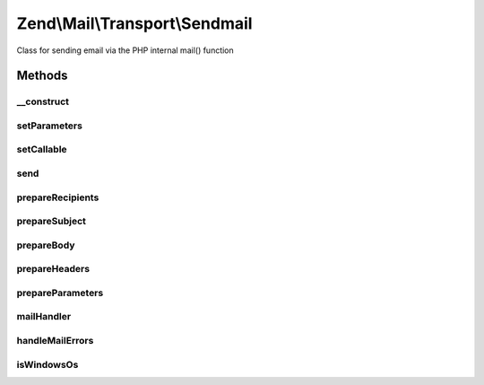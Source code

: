 .. Mail/Transport/Sendmail.php generated using docpx on 01/30/13 03:32am


Zend\\Mail\\Transport\\Sendmail
===============================

Class for sending email via the PHP internal mail() function

Methods
+++++++

__construct
-----------

.. function:: __construct()


    Constructor.

    :param null|string|array|Traversable: OPTIONAL (Default: null)



setParameters
-------------

.. function:: setParameters()


    Set sendmail parameters
    
    Used to populate the additional_parameters argument to mail()

    :param null|string|array|Traversable: 

    :throws \Zend\Mail\Exception\InvalidArgumentException: 

    :rtype: Sendmail 



setCallable
-----------

.. function:: setCallable()


    Set callback to use for mail
    
    Primarily for testing purposes, but could be used to curry arguments.

    :param callable: 

    :throws \Zend\Mail\Exception\InvalidArgumentException: 

    :rtype: Sendmail 



send
----

.. function:: send()


    Send a message

    :param \Zend\Mail\Message: 



prepareRecipients
-----------------

.. function:: prepareRecipients()


    Prepare recipients list

    :param \Zend\Mail\Message: 

    :throws \Zend\Mail\Exception\RuntimeException: 

    :rtype: string 



prepareSubject
--------------

.. function:: prepareSubject()


    Prepare the subject line string

    :param \Zend\Mail\Message: 

    :rtype: string 



prepareBody
-----------

.. function:: prepareBody()


    Prepare the body string

    :param \Zend\Mail\Message: 

    :rtype: string 



prepareHeaders
--------------

.. function:: prepareHeaders()


    Prepare the textual representation of headers

    :param \Zend\Mail\Message: 

    :rtype: string 



prepareParameters
-----------------

.. function:: prepareParameters()


    Prepare additional_parameters argument
    
    Basically, overrides the MAIL FROM envelope with either the Sender or
    From address.

    :param \Zend\Mail\Message: 

    :rtype: string 



mailHandler
-----------

.. function:: mailHandler()


    Send mail using PHP native mail()

    :param string: 
    :param string: 
    :param string: 
    :param string: 
    :param $parameters: 

    :throws \Zend\Mail\Exception\RuntimeException: 



handleMailErrors
----------------

.. function:: handleMailErrors()


    Temporary error handler for PHP native mail().

    :param int: 
    :param string: 
    :param string: 
    :param string: 
    :param array: 

    :rtype: bool always true



isWindowsOs
-----------

.. function:: isWindowsOs()


    Is this a windows OS?

    :rtype: bool 



